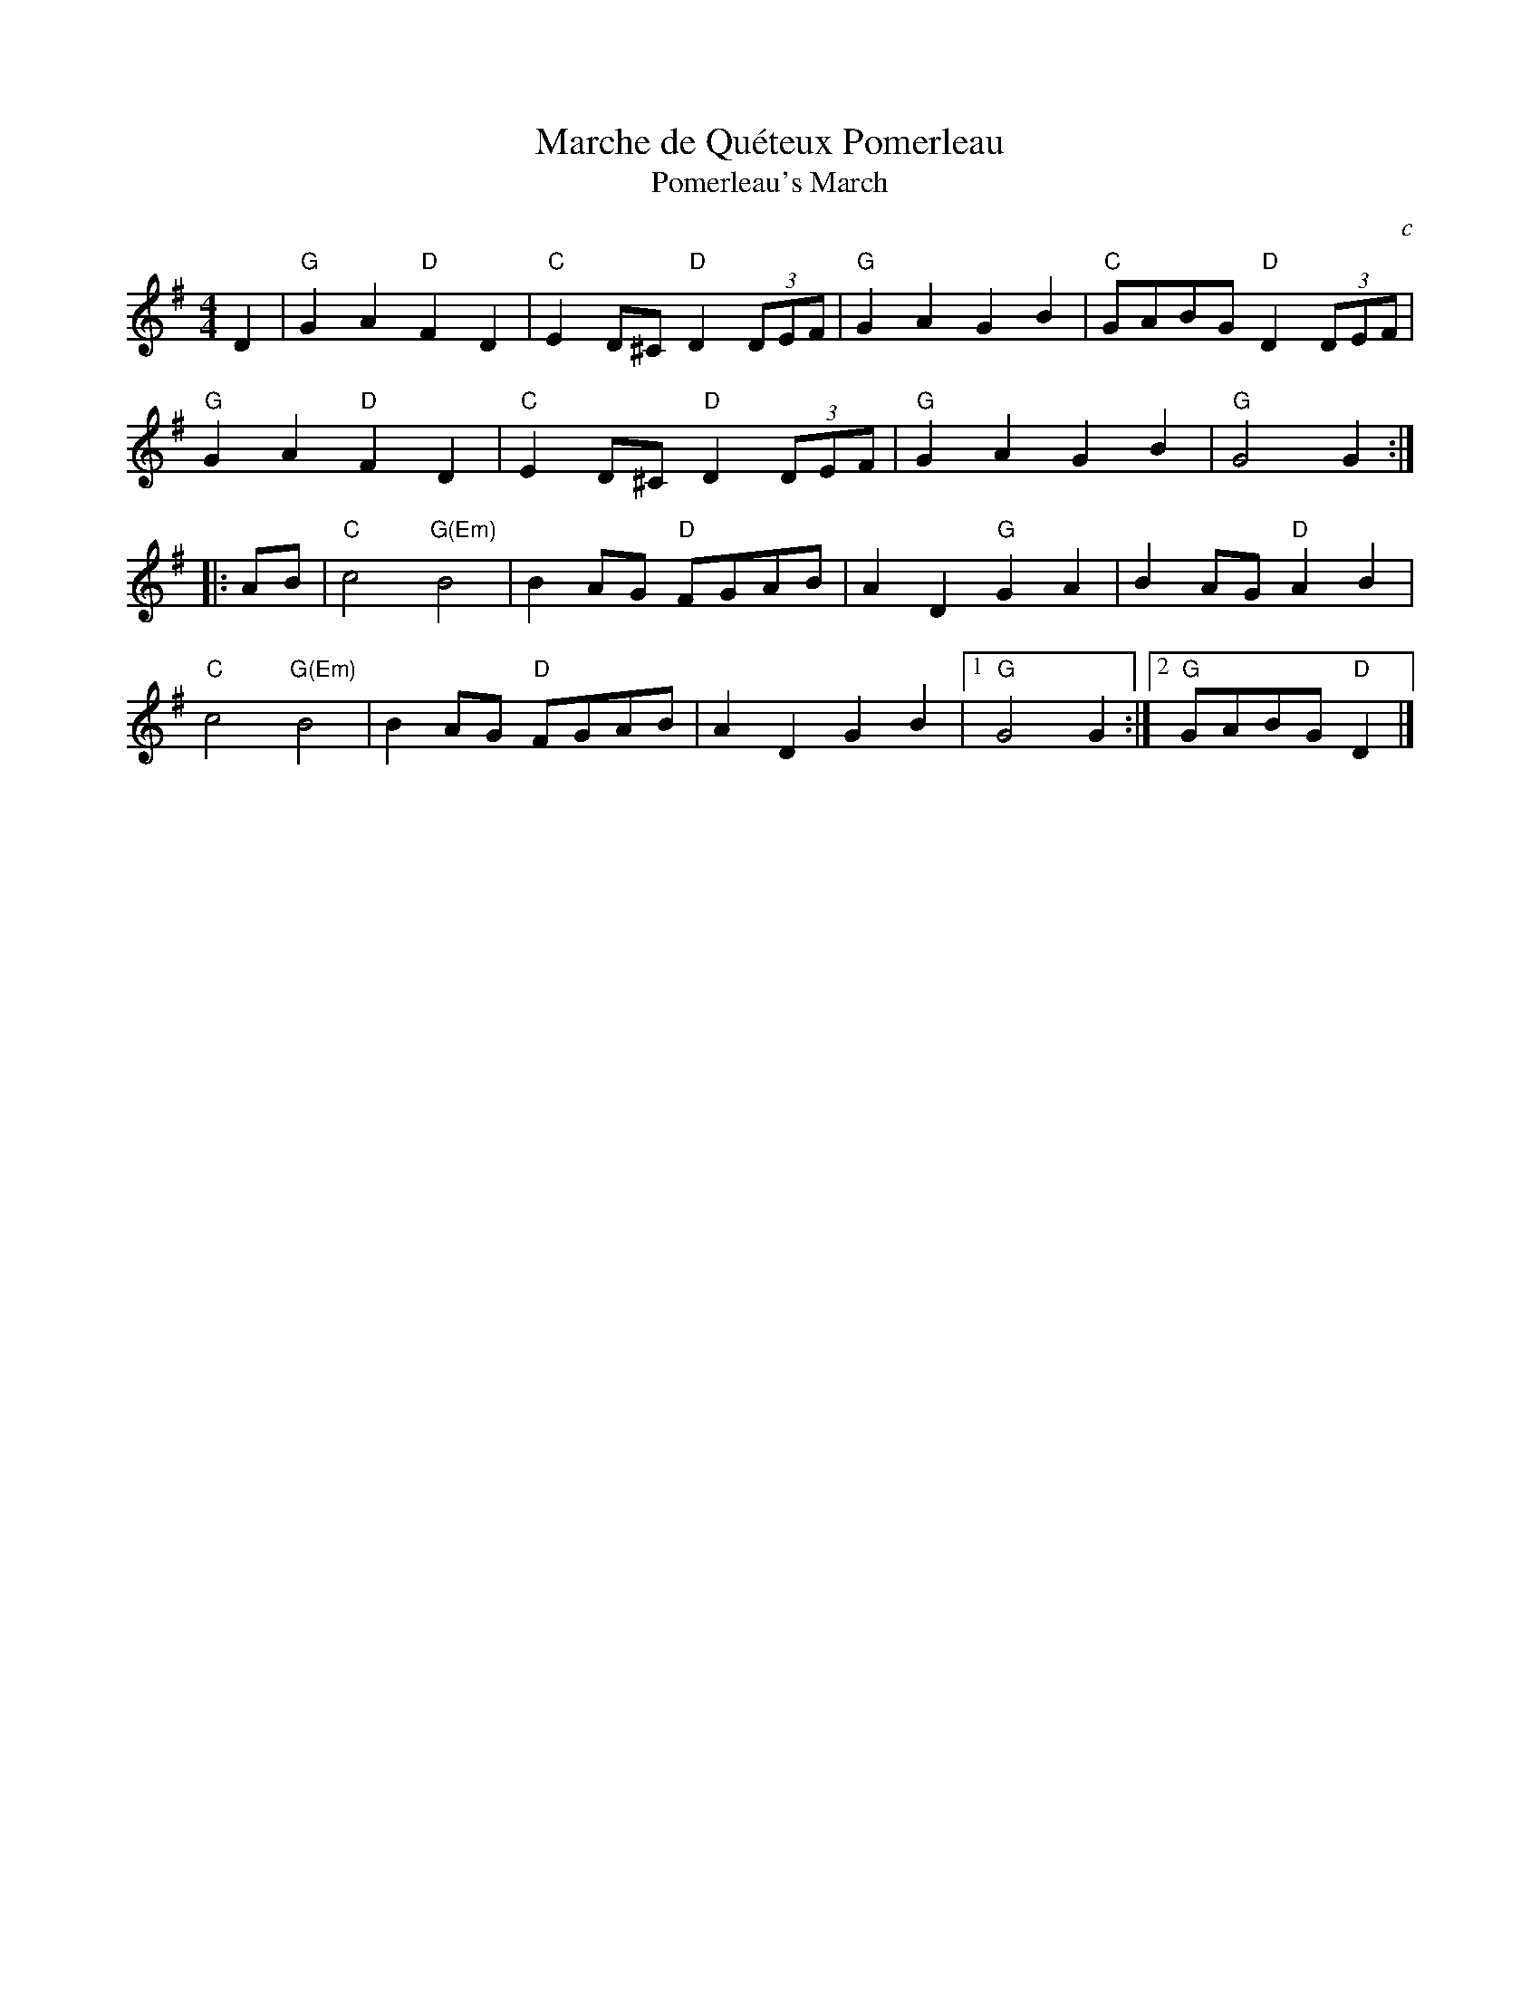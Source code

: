 X: 4
T: Marche de Qu\'eteux Pomerleau
T: Pomerleau's March
M: 4/4
L: 1/8
S: Roaring Jelly handout 1018-6-11
B: Portland Collection V.3 p.126
O: c
K: G
D2 |\
"G"G2A2 "D"F2D2 | "C"E2D^C "D"D2(3DEF | "G"G2A2 G2B2 | "C"GABG "D"D2(3DEF |
"G"G2A2 "D"F2D2 | "C"E2D^C "D"D2(3DEF | "G"G2A2 G2B2 | "G"G4 G2 :|
|: AB |\
"C"c4 "G(Em)"B4 | B2AG "D"FGAB | A2D2 "G"G2A2 | B2AG "D"A2B2 |
"C"c4 "G(Em)"B4 | B2AG "D"FGAB | A2D2 G2B2 |[1 "G"G4 G2 :|[2 "G"GABG "D"D2 |]
